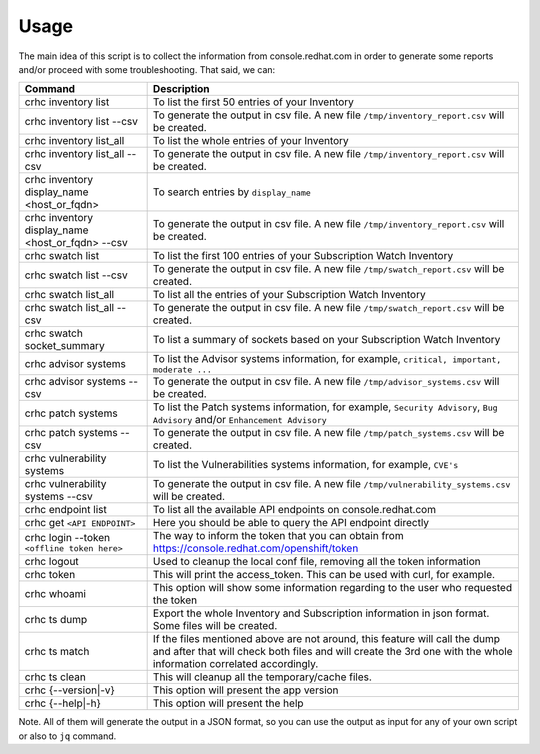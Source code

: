 Usage
=====

The main idea of this script is to collect the information from console.redhat.com in order to generate some reports and/or proceed with some troubleshooting. That said, we can:

.. list-table:: 
    :header-rows: 1

    * - Command
      - Description
    * - crhc inventory list
      - To list the first 50 entries of your Inventory
    * - crhc inventory list \-\-csv
      - To generate the output in csv file. A new file ``/tmp/inventory_report.csv`` will be created.
    * - crhc inventory list_all
      - To list the whole entries of your Inventory
    * - crhc inventory list_all \-\-csv 
      - To generate the output in csv file. A new file ``/tmp/inventory_report.csv`` will be created.
    * - crhc inventory display_name <host_or_fqdn>
      - To search entries by ``display_name``
    * - crhc inventory display_name <host_or_fqdn> \-\-csv 
      - To generate the output in csv file. A new file ``/tmp/inventory_report.csv`` will be created.
    * - crhc swatch list 
      - To list the first 100 entries of your Subscription Watch Inventory
    * - crhc swatch list \-\-csv 
      - To generate the output in csv file. A new file ``/tmp/swatch_report.csv`` will be created.
    * - crhc swatch list_all 
      - To list all the entries of your Subscription Watch Inventory
    * - crhc swatch list_all \-\-csv 
      - To generate the output in csv file. A new file ``/tmp/swatch_report.csv`` will be created.
    * - crhc swatch socket_summary 
      - To list a summary of sockets based on your Subscription Watch Inventory
    * - crhc advisor systems 
      - To list the Advisor systems information, for example, ``critical, important, moderate ...``
    * - crhc advisor systems \-\-csv 
      - To generate the output in csv file. A new file ``/tmp/advisor_systems.csv`` will be created.
    * - crhc patch systems 
      - To list the Patch systems information, for example, ``Security Advisory``, ``Bug Advisory`` and/or ``Enhancement Advisory``
    * - crhc patch systems \-\-csv 
      - To generate the output in csv file. A new file ``/tmp/patch_systems.csv`` will be created.
    * - crhc vulnerability systems 
      - To list the Vulnerabilities systems information, for example, ``CVE's``
    * - crhc vulnerability systems \-\-csv 
      - To generate the output in csv file. A new file ``/tmp/vulnerability_systems.csv`` will be created.
    * - crhc endpoint list 
      - To list all the available API endpoints on console.redhat.com
    * - crhc get ``<API ENDPOINT>`` 
      - Here you should be able to query the API endpoint directly
    * - crhc login \-\-token ``<offline token here>`` 
      - The way to inform the token that you can obtain from https://console.redhat.com/openshift/token
    * - crhc logout 
      - Used to cleanup the local conf file, removing all the token information
    * - crhc token 
      - This will print the access_token. This can be used with curl, for example.
    * - crhc whoami 
      - This option will show some information regarding to the user who requested the token
    * - crhc ts dump 
      - Export the whole Inventory and Subscription information in json format. Some files will be created.
    * - crhc ts match 
      - If the files mentioned above are not around, this feature will call the dump and after that will check both files and will create the 3rd one with the whole information correlated accordingly.
    * - crhc ts clean 
      - This will cleanup all the temporary/cache files.
    * - crhc {\-\-version|\-v} 
      - This option will present the app version
    * - crhc {\-\-help|\-h} 
      - This option will present the help

Note. All of them will generate the output in a JSON format, so you can use the output as input for any of your own script or also to ``jq`` command.

